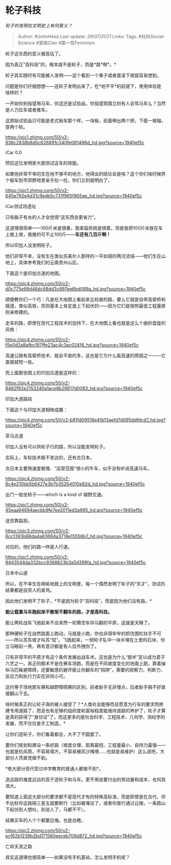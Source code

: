 * 轮子科技
  :PROPERTIES:
  :CUSTOM_ID: 轮子科技
  :END:

/轮子的发明在文明史上有何意义？/

#+BEGIN_QUOTE
  Author: #JohnHexa Last update: /29/07/2021/ Links: Tags:
  #社科Social-Science #家族Clan #第一性Feminism
#+END_QUOTE

轮子这东西的意义被高估了。

因为真正“高科技”的，根本就不是轮子，而是*路*啊*。*

轮子其实随时有可能被人发明------这个看到一个果子或者蛋滚下坡就容易想到。

问题是你们仔细想想------这轮子发明出来了，在*地不平*的前提下，使用体验是啥样的？

一开始你别指望用马车，你这还是试验品，你指望周围立刻有人会驾马车么？当然是人力拉车或者推车。

这原始试验品只可能是老式板车那个样，一块板，前面伸出两个把，下面一根轴，穿两个轮。

[[https://pic1.zhimg.com/50/v2-938c2838b8d5c626891c340fe081496d_hd.jpg?source=1940ef5c]]

iCar 0.0

然后这位发明家大胆测试这车的效能。

如果他非常不幸的生在地不够平的地方，他得出的结论会是啥？这个你们啥时候弄个板车到市郊野地里亲手拉一拉，你们立刻就明白了。

[[https://pic1.zhimg.com/50/v2-645e792e4d31c9edb5c731f965f905ae_hd.jpg?source=1940ef5c]]

iCar测试场遗址

只有脑子有水的人才会觉得“这东西会更省力”。

这道理很简单------100斤米是很重，我拿扁担挑是很累。但是我把100斤米放在车上推上坡，我推的可不止100斤------*车还有几百斤啊！*

所以印加人没发明轮子。

他们非常不幸，没有生在类似苏美尔人那样的一平如镜的两河流域------他们生在山地上，具体参考我们的云南贵州山区。

下面这个是印加古道的地图。

[[https://pic4.zhimg.com/50/v2-d0c775e99d46dc88dd3c897ee6bd089a_hd.jpg?source=1940ef5c]]

顺便教你们一个巧：凡是在大地图上看起来比较直的路，要么它就是自带高架桥和隧道，类似高铁，否则基本上肯定是上下起伏的------因为它们是按照最低工程量原则来修建的。

走车的路，即使在现代工程技术的加持下，在大地图上看也就是这么个曲折盘旋的风格：

[[https://pic4.zhimg.com/50/v2-f5e0d2a8afbc187ffe23ac4c3ac02416_hd.jpg?source=1940ef5c]]

高速公路有高架桥技术、就会平直的多，这也是它为什么能高速的原因之一------它直接就短一些。

而上面那张图上的印加古道是这样的：

[[https://pic4.zhimg.com/50/v2-8462f92e2153240a1ace8b26617d0083_hd.jpg?source=1940ef5c]]

印加大道路段

下面这个与印加大道相映成趣：

[[https://pic4.zhimg.com/50/v2-b81fd09516e41b13aefd7d095ddfdcd7_hd.jpg?source=1940ef5c]]

茶马古道

印加人没有可以供轮子行的路，所以没能发明轮子。

实际上，车轮技术极不发达的，还有古日本。

古日本主要用速度极慢、“运营范围”很小的牛车，似乎没有听说高速马车。

[[https://pic4.zhimg.com/50/v2-8c4e210bb5b6427e3b7b35264010e82d_hd.jpg?source=1940ef5c]]

出门一般坐轿子------which is a kind of 越野交通。

[[https://pic1.zhimg.com/50/v2-45eaa94694aecbb9fe7ee2011ed3a995_hd.jpg?source=1940ef5c]]

送货靠扁担。

[[https://pic3.zhimg.com/50/v2-6cc1393b88da4a83694a3718e15556b7_hd.jpg?source=1940ef5c]]

对应的，他们的路一样是人行道。

[[https://pic1.zhimg.com/50/v2-9443544da332bcc9388823b3a5d398fa_hd.jpg?source=1940ef5c]]

日本中山道

所以，在不幸生在崎岖地貌上的文明里，每一个偶然发明了轮子的“天才”，测试的结果都是投资人的臭骂。

因此他们发明不了轮子，*不是因为轮子“高科技”，而是因为他们没有路。*

*能让载重马车跑起来不散架不翻车的路，才是高科技。*

能让两轮战车飞驰起来不会突然一轮腾空车仰马翻的平原，这就是天赐了。

那种硬轮子在自然路面上跑动，马就是小跑，你也非得牢牢的抓住围栏扶手不可------所以苏东坡才叫苏“轼”。飞跑起来，一侧轮子轧中一块半埋在土里的石块，你立马眼前一黑，再有意识都是有人往外拽你了。

只有非常平的平原才有这个条件发展出战车术。这也是为什么“御术”足以成为君子六艺之一。真正的御术不是在赛车场跑，而是在不同坡度变化的地面上跑，靠着操纵马匹躲避障碍，还要敏感的避开能让你翻车的“陷阱”，需要的观察力、判断力、反应力和执行力实在非同小可。

这约等于场地房车赛和越野障碍赛的区别。前者新手无非慢点，后者新手搞不好直接翻山下去。

啥时候真正的让轮子真的被人接受了？*人类社会能够而且愿意为行车的要求而修建专用道路了，而且也有足够的组织度和富裕程度能维持道路的养护了，轮子才算是真的获得了“身份证”了。而这更多的是社会科学、工程技术、几何学、测绘学的发展，而不仅仅是手工制造。*

让你们造轮子，你们看着都会，大不了不圆罢了。

要你们规划和建设一条好路（坡度合理、距离最短、工程量最小、自持力最强------也就是抗风雨，不容易塌方，不容易被风沙掩埋......也就是易维护）这么说吧，大部分人凭直觉做不到。

*绝大部分现代受过中学教育的普通人都做不到*。

造这路的难度远远的高于造轮子和马车。更不用说要付出的劳动量和成本，也何其浩大。

要知道上面这大部分的要求都不是现代才有的特殊高标准，而是即使是在古代，你不达标你这路隔三差五就要断行（比如被淹没了，或者你直行通过丘陵，一条路山下起伏到人想吐，别说人了，马都不干）。

结果买车的人个个都要后悔，也是白瞎。

[[https://pic2.zhimg.com/50/v2-ecf62b1239b2bd171580eeceb708d872_hd.jpg?source=1940ef5c]]

亡命天涯之路

其实这道理也很简单------如果没有手机基站，怎么发明手机呢？

